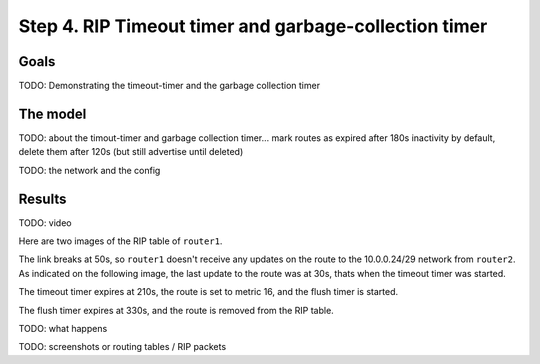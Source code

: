 Step 4. RIP Timeout timer and garbage-collection timer
======================================================

Goals
-----

TODO: Demonstrating the timeout-timer and the garbage collection timer

The model
---------

TODO: about the timout-timer and garbage collection timer... mark routes
as expired after 180s inactivity by default, delete them after 120s (but
still advertise until deleted)

TODO: the network and the config

Results
-------

TODO: video

.. video:: media/step4.mp4
   :width: 100%

Here are two images of the RIP table of ``router1``.

The link breaks at 50s, so ``router1`` doesn't receive any updates on
the route to the 10.0.0.24/29 network from ``router2``. As indicated on
the following image, the last update to the route was at 30s, thats when
the timeout timer was started.

|image0|

The timeout timer expires at 210s, the route is set to metric 16, and
the flush timer is started.

|image1|

The flush timer expires at 330s, and the route is removed from the RIP
table.

TODO: what happens

TODO: screenshots or routing tables / RIP packets

.. |image0| image:: media/step4_3.png
.. |image1| image:: media/step4_4.png
